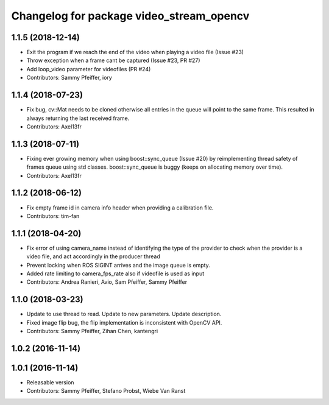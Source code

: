 ^^^^^^^^^^^^^^^^^^^^^^^^^^^^^^^^^^^^^^^^^
Changelog for package video_stream_opencv
^^^^^^^^^^^^^^^^^^^^^^^^^^^^^^^^^^^^^^^^^

1.1.5 (2018-12-14)
------------------
* Exit the program if we reach the end of the video when playing a video file (Issue #23)
* Throw exception when a frame cant be captured (Issue #23, PR #27)
* Add loop_video parameter for videofiles (PR #24)
* Contributors: Sammy Pfeiffer, iory

1.1.4 (2018-07-23)
------------------
* Fix bug, cv::Mat needs to be cloned otherwise all entries in the queue will point to the same frame. This resulted in always returning the last received frame.
* Contributors: Axel13fr

1.1.3 (2018-07-11)
------------------
* Fixing ever growing memory when using boost::sync_queue (Issue #20) by reimplementing thread safety of frames queue using std classes. boost::sync_queue is buggy (keeps on allocating memory over time).
* Contributors: Axel13fr

1.1.2 (2018-06-12)
------------------
* Fix empty frame id in camera info header when providing a calibration file.
* Contributors: tim-fan

1.1.1 (2018-04-20)
------------------
* Fix error of using camera_name instead of identifying the type of the provider
  to check when the provider is a video file, and act accordingly in the producer thread
* Prevent locking when ROS SIGINT arrives and the image queue is empty.
* Added rate limiting to camera_fps_rate also if videofile is used as input
* Contributors: Andrea Ranieri, Avio, Sam Pfeiffer, Sammy Pfeiffer

1.1.0 (2018-03-23)
------------------
* Update to use thread to read.
  Update to new parameters.
  Update description.
* Fixed image flip bug, the flip implementation is inconsistent with OpenCV API.
* Contributors: Sammy Pfeiffer, Zihan Chen, kantengri

1.0.2 (2016-11-14)
------------------

1.0.1 (2016-11-14)
------------------
* Releasable version
* Contributors: Sammy Pfeiffer, Stefano Probst, Wiebe Van Ranst
